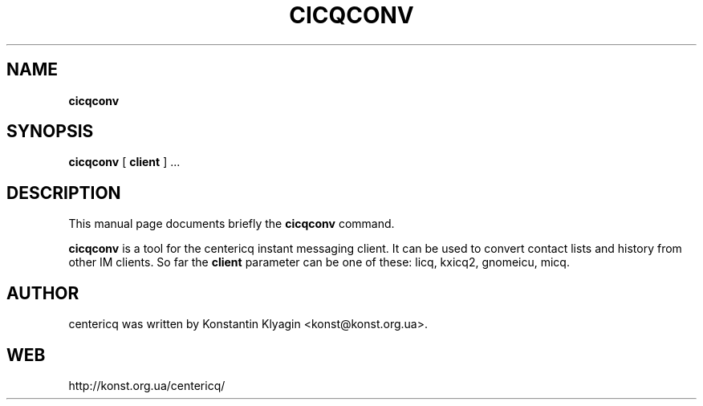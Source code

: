 .TH CICQCONV 1 "April 19, 2003"

.SH NAME
\fBcicqconv\fP

.SH SYNOPSIS
.B "cicqconv "
[
.B client
] ...

.SH DESCRIPTION
This manual page documents briefly the
.B cicqconv
command.
.PP
\fBcicqconv\fP is a tool for the centericq instant messaging client. It
can be used to convert contact lists and history from other IM clients.
So far the
.B client
parameter can be one of these: licq, kxicq2, gnomeicu, micq.

.SH AUTHOR
centericq was written by Konstantin Klyagin
<konst@konst.org.ua>.

.SH WEB
http://konst.org.ua/centericq/
